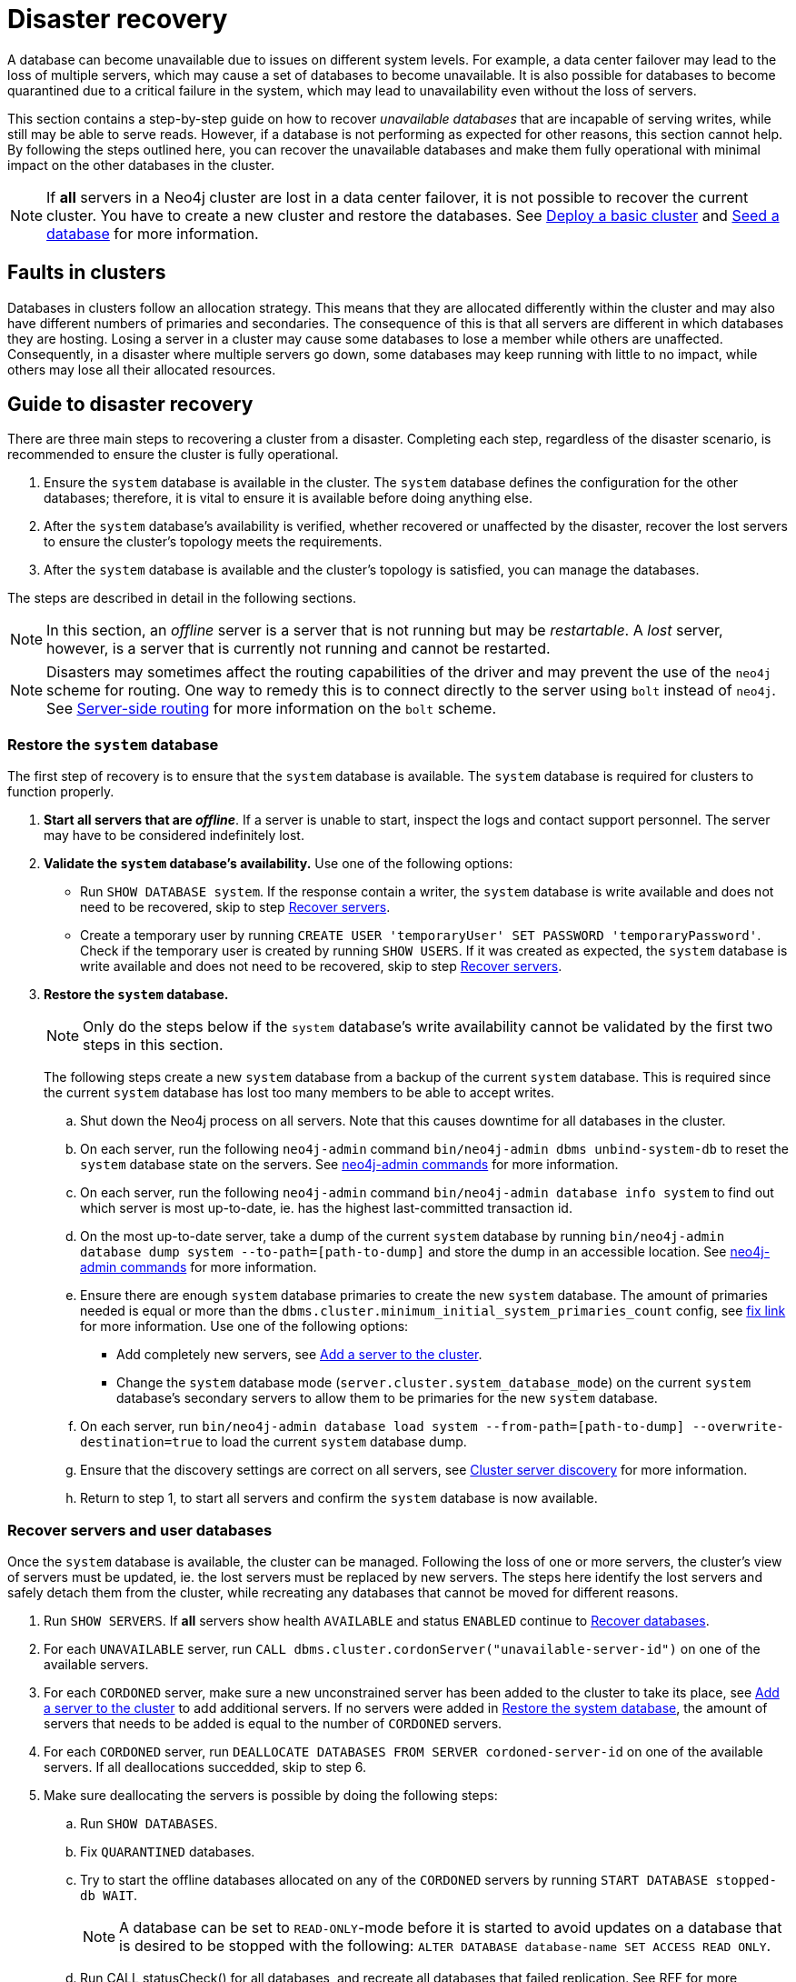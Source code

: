 :description: This section describes how to recover databases that have become unavailable.
[role=enterprise-edition]
[[cluster-recovery]]
= Disaster recovery

A database can become unavailable due to issues on different system levels.
For example, a data center failover may lead to the loss of multiple servers, which may cause a set of databases to become unavailable.
It is also possible for databases to become quarantined due to a critical failure in the system, which may lead to unavailability even without the loss of servers.

This section contains a step-by-step guide on how to recover _unavailable databases_ that are incapable of serving writes, while still may be able to serve reads.
However, if a database is not performing as expected for other reasons, this section cannot help.
By following the steps outlined here, you can recover the unavailable databases and make them fully operational with minimal impact on the other databases in the cluster.

[NOTE]
====
If *all* servers in a Neo4j cluster are lost in a data center failover, it is not possible to recover the current cluster.
You have to create a new cluster and restore the databases.
See xref:clustering/setup/deploy.adoc[Deploy a basic cluster] and xref:clustering/databases.adoc#cluster-seed[Seed a database] for more information.
====

== Faults in clusters

Databases in clusters follow an allocation strategy.
This means that they are allocated differently within the cluster and may also have different numbers of primaries and secondaries.
The consequence of this is that all servers are different in which databases they are hosting.
Losing a server in a cluster may cause some databases to lose a member while others are unaffected.
Consequently, in a disaster where multiple servers go down, some databases may keep running with little to no impact, while others may lose all their allocated resources.

== Guide to disaster recovery

There are three main steps to recovering a cluster from a disaster.
Completing each step, regardless of the disaster scenario, is recommended to ensure the cluster is fully operational.

. Ensure the `system` database is available in the cluster.
The `system` database defines the configuration for the other databases; therefore, it is vital to ensure it is available before doing anything else.

. After the `system` database's availability is verified, whether recovered or unaffected by the disaster, recover the lost servers to ensure the cluster's topology meets the requirements.

. After the `system` database is available and the cluster's topology is satisfied, you can manage the databases.

The steps are described in detail in the following sections.

[NOTE]
====
In this section, an _offline_ server is a server that is not running but may be _restartable_.
A _lost_ server, however, is a server that is currently not running and cannot be restarted.
====

[NOTE]
====
Disasters may sometimes affect the routing capabilities of the driver and may prevent the use of the `neo4j` scheme for routing.
One way to remedy this is to connect directly to the server using `bolt` instead of `neo4j`.
See xref:clustering/setup/routing.adoc#clustering-routing[Server-side routing] for more information on the `bolt` scheme.
====

[[restore-the-system-database]]
=== Restore the `system` database

The first step of recovery is to ensure that the `system` database is available.
The `system` database is required for clusters to function properly.

. *Start all servers that are _offline_*.
If a server is unable to start, inspect the logs and contact support personnel.
The server may have to be considered indefinitely lost.
. *Validate the `system` database's availability.* Use one of the following options:
** Run `SHOW DATABASE system`.
If the response contain a writer, the `system` database is write available and does not need to be recovered, skip to step  xref:clustering/disaster-recovery.adoc#recover-servers[Recover servers].
** Create a temporary user by running `CREATE USER 'temporaryUser' SET PASSWORD 'temporaryPassword'`.
Check if the temporary user is created by running `SHOW USERS`. If it was created as expected, the `system` database is write available and does not need to be recovered, skip to step  xref:clustering/disaster-recovery.adoc#recover-servers[Recover servers].

+
. *Restore the `system` database.*
+
[NOTE]
====
Only do the steps below if the `system` database's write availability cannot be validated by the first two steps in this section.
====
+

The following steps create a new `system` database from a backup of the current `system` database.
This is required since the current `system` database has lost too many members to be able to accept writes.

.. Shut down the Neo4j process on all servers.
Note that this causes downtime for all databases in the cluster.
.. On each server, run the following `neo4j-admin` command `bin/neo4j-admin dbms unbind-system-db` to reset the `system` database state on the servers.
See xref:tools/neo4j-admin/index.adoc#neo4j-admin-commands[neo4j-admin commands] for more information.
.. On each server, run the following `neo4j-admin` command `bin/neo4j-admin database info system` to find out which server is most up-to-date, ie. has the highest last-committed transaction id.
.. On the most up-to-date server, take a dump of the current `system` database by running `bin/neo4j-admin database dump system --to-path=[path-to-dump]` and store the dump in an accessible location.
See xref:tools/neo4j-admin/index.adoc#neo4j-admin-commands[neo4j-admin commands] for more information.
.. Ensure there are enough `system` database primaries to create the new `system` database.
The amount of primaries needed is equal or more than the `dbms.cluster.minimum_initial_system_primaries_count` config, see xref:tools/neo4j-admin/index.adoc#neo4j-admin-commands[fix link] for more information.
Use one of the following options:
** Add completely new servers, see xref:clustering/servers.adoc#cluster-add-server[Add a server to the cluster].
** Change the `system` database mode (`server.cluster.system_database_mode`) on the current `system` database's secondary servers to allow them to be primaries for the new `system` database.
.. On each server, run `bin/neo4j-admin database load system --from-path=[path-to-dump] --overwrite-destination=true` to load the current `system` database dump.
.. Ensure that the discovery settings are correct on all servers, see xref:clustering/setup/discovery.adoc[Cluster server discovery] for more information.
.. Return to step 1, to start all servers and confirm the `system` database is now available.


[[recover-servers]]
=== Recover servers and user databases

Once the `system` database is available, the cluster can be managed.
Following the loss of one or more servers, the cluster's view of servers must be updated, ie. the lost servers must be replaced by new servers.
The steps here identify the lost servers and safely detach them from the cluster, while recreating any databases that cannot be moved for different reasons.

. Run `SHOW SERVERS`.
If *all* servers show health `AVAILABLE` and status `ENABLED` continue to xref:clustering/disaster-recovery.adoc#recover-databases[Recover databases].
. For each `UNAVAILABLE` server, run `CALL dbms.cluster.cordonServer("unavailable-server-id")` on one of the available servers.
. For each `CORDONED` server, make sure a new unconstrained server has been added to the cluster to take its place, see xref:clustering/servers.adoc#cluster-add-server[Add a server to the cluster] to add additional servers.
If no servers were added in xref:clustering/disaster-recovery.adoc#restore-the-system-database[Restore the system database], the amount of servers that needs to be added is equal to the number of `CORDONED` servers.
. For each `CORDONED` server, run `DEALLOCATE DATABASES FROM SERVER cordoned-server-id` on one of the available servers. If all deallocations succedded, skip to step 6.
. Make sure deallocating the servers is possible by doing the following steps:
.. Run `SHOW DATABASES`.
.. Fix `QUARANTINED` databases.
.. Try to start the offline databases allocated on any of the `CORDONED` servers by running `START DATABASE stopped-db WAIT`.
+
[NOTE]
====
A database can be set to `READ-ONLY`-mode before it is started to avoid updates on a database that is desired to be stopped with the following:
`ALTER DATABASE database-name SET ACCESS READ ONLY`.
====
.. Run CALL statusCheck() for all databases, and recreate all databases that failed replication.
See REF for more information on how to recreate databases. Remember to make sure there are recent backups for the databases, see xref:backup-restore/online-backup.adoc[Online backup] for more information.
.. Return to step 4 to retry deallocating all servers.
. For each deallocated server, run `DROP SERVER deallocated-server-id`.
. Return to step 1 to make sure all servers in the cluster are `AVAILABLE`.


`Could not deallocate server(s) 'serverId'. Unable to reallocate 'DatabaseId.\*'. +
Required topology for 'DatabaseId.*' is 3 primaries and 0 secondaries. +
Consider running SHOW SERVERS to determine what action is suitable to resolve this issue.`

-> What does this error message mean? IS THIS QUARANTINE? However, drop would not have worked here either.


[[recover-databases]]
=== Verify recovery of databases

Once the `system` database is verified available, and all servers are online, verify that all databases are in a desirable state.

. Run `SHOW DATABASES`. If all databases are in desired states on all servers (`requestedStatus`=`currentStatus`), disaster recovery is complete.
+
[NOTE]
====
Recreating a database can take an unbounded amount of time since it may involve copying the store to a new server, as described in REF(Recreate docs).
Therefore, an allocation in STARTING state might reach the requestedStatus given some time.
====
+
[NOTE]
====
Deallocating databases can take an unbounded amount of time since it involves copying the store to a server.
Therefore, an allocation in STORE_COPY state should reach the requestedStatus given some time.
====

. For any recreated databases in `STARTING` state with one of the following messages displayed in the message field:
** `Seeders ServerId1 and ServerId2 have different checksums for transaction TransactionId. All seeders must have the same checksum for the same append index.`
** `Seeders ServerId1 and ServerId2 have incompatible storeIds. All seeders must have compatible storeIds.`
** `No store found on any of the seeders ServerId1, ServerId2...`
+
Recreate them from backup using REF(recreate with seed from URI) or define seeding servers in the recreate procedure so that problematic allocations are excluded.
. Return to step 1 to make sure all databases are in their desired state.


